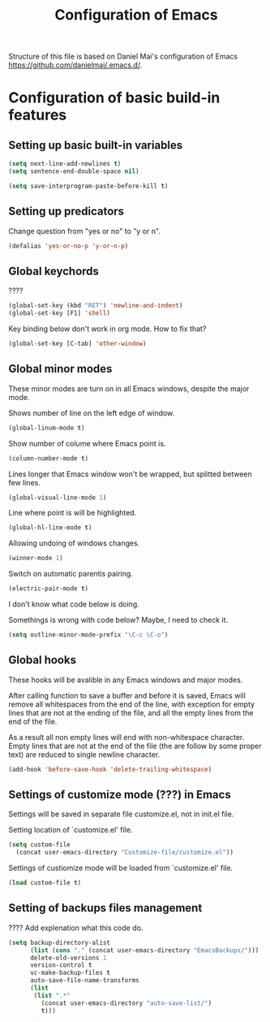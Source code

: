 #+TITLE: Configuration of Emacs
Structure of this file is based on Daniel Mai's configuration of Emacs
https://github.com/danielmai/.emacs.d/.

* Configuration of basic build-in features

** Setting up basic built-in variables

#+BEGIN_SRC emacs-lisp
(setq next-line-add-newlines t)
(setq sentence-end-double-space nil)

(setq save-interprogram-paste-before-kill t)
#+END_SRC

** Setting up predicators
Change question from "yes or no" to "y or n".

#+BEGIN_SRC emacs-lisp
(defalias 'yes-or-no-p 'y-or-n-p)
#+END_SRC

** Global keychords
????

#+BEGIN_SRC emacs-lisp
(global-set-key (kbd "RET") 'newline-and-indent)
(global-set-key [F1] 'shell)
#+END_SRC

Key binding below don't work in org mode. How to fix that?
#+BEGIN_SRC emacs-lisp
(global-set-key [C-tab] 'other-window)
#+END_SRC

** Global minor modes
These minor modes are turn on in all Emacs windows, despite the major
mode.

Shows number of line on the left edge of window.
#+BEGIN_SRC emacs-lisp
(global-linum-mode t)
#+END_SRC

Show number of colume where Emacs point is.
#+BEGIN_SRC emacs-lisp
(column-number-mode t)
#+END_SRC

Lines longer that Emacs window won't be wrapped, but splitted between few lines.
#+BEGIN_SRC emacs-lisp
(global-visual-line-mode 1)
#+END_SRC

Line where point is will be highlighted.
#+BEGIN_SRC emacs-lisp
(global-hl-line-mode t)
#+END_SRC

Allowing undoing of windows changes.
#+BEGIN_SRC emacs-lisp
(winner-mode 1)
#+END_SRC

Switch on automatic parentis pairing.
#+BEGIN_SRC emacs-lisp
(electric-pair-mode t)
#+END_SRC

I don't know what code below is doing.

Somethings is wrong with code below? Maybe, I need to check it.
#+BEGIN_SRC emacs-lisp
(setq outline-minor-mode-prefix "\C-c \C-o")
#+END_SRC


** Global hooks
These hooks will be avalible in any Emacs windows and major modes.

After calling function to save a buffer and before it is saved,
Emacs will remove all whitespaces from the end of the line, with
exception for empty lines that are not at the ending of the file,
and all the empty lines from the end of the file.

As a result all non empty lines will end with non-whitespace character.
Empty lines that are not at the end of the file (the are follow by some
proper text) are reduced to single newline character.
#+BEGIN_SRC emacs-lisp
(add-hook 'before-save-hook 'delete-trailing-whitespace)
#+END_SRC


** Settings of customize mode (???) in Emacs
Settings will be saved in separate file customize.el, not in init.el
file.

Setting location of `customize.el' file.
#+BEGIN_SRC emacs-lisp
(setq custom-file
  (concat user-emacs-directory "Customize-file/customize.el"))
#+END_SRC

Settings of custiomize mode will be loaded from `customize.el' file.
#+BEGIN_SRC emacs-lisp
(load custom-file t)
#+END_SRC



** Setting of backups files management
???? Add explenation what this code do.

#+BEGIN_SRC emacs-lisp
(setq backup-directory-alist
      (list (cons "." (concat user-emacs-directory "EmacsBackups/")))
      delete-old-versions 1
      version-control t
      vc-make-backup-files t
      auto-save-file-name-transforms
      (list
       (list ".*"
	     (concat user-emacs-directory "auto-save-list/")
	     t)))
#+END_SRC

